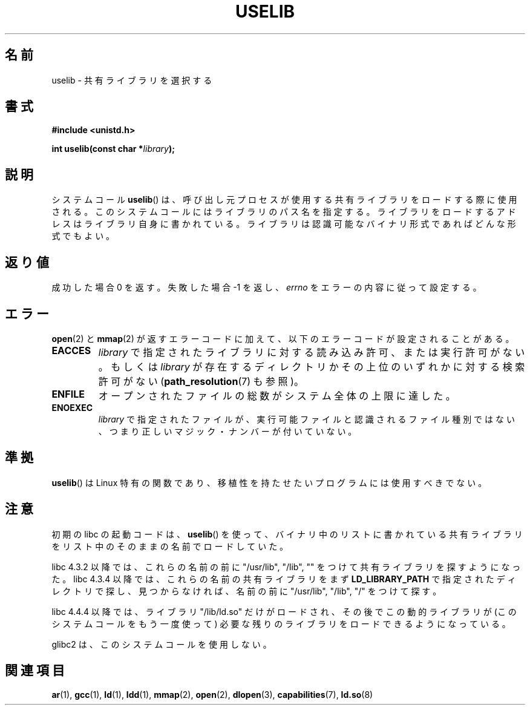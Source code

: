 .\" Hey Emacs! This file is -*- nroff -*- source.
.\"
.\" Copyright (c) 1992 Drew Eckhardt (drew@cs.colorado.edu), March 28, 1992
.\"
.\" Permission is granted to make and distribute verbatim copies of this
.\" manual provided the copyright notice and this permission notice are
.\" preserved on all copies.
.\"
.\" Permission is granted to copy and distribute modified versions of this
.\" manual under the conditions for verbatim copying, provided that the
.\" entire resulting derived work is distributed under the terms of a
.\" permission notice identical to this one.
.\"
.\" Since the Linux kernel and libraries are constantly changing, this
.\" manual page may be incorrect or out-of-date.  The author(s) assume no
.\" responsibility for errors or omissions, or for damages resulting from
.\" the use of the information contained herein.  The author(s) may not
.\" have taken the same level of care in the production of this manual,
.\" which is licensed free of charge, as they might when working
.\" professionally.
.\"
.\" Formatted or processed versions of this manual, if unaccompanied by
.\" the source, must acknowledge the copyright and authors of this work.
.\"
.\" Modified by Michael Haardt <michael@moria.de>
.\" Modified 1993-07-24 by Rik Faith <faith@cs.unc.edu>
.\" Modified 1996-10-22 by Eric S. Raymond <esr@thyrsus.com>
.\" Modified 2004-06-23 by Michael Kerrisk <mtk16@ext.canterbury.ac.nz>
.\" Modified 2005-01-09 by aeb
.\"
.\" Japanese Version Copyright (c) 1997 SUTO Mitsuaki
.\"         all rights reserved.
.\" Translated 1997-06-26, SUTO Mitsuaki <suto@av.crl.sony.co.jp>
.\" Updated 2000-01-13,Kentaro Shirakata <argrath@yo.rim.or.jp>
.\" Updated 2005-02-28, Akihiro MOTOKI <amotoki@dd.iij4u.or.jp>
.\" Updated 2005-04-20, Akihiro MOTOKI <amotoki@dd.iij4u.or.jp>
.\"
.\"WORD:	Linux-specific		Linux 特有
.\"
.TH USELIB 2 2005-01-09 "Linux" "Linux Programmer's Manual"
.SH 名前
uselib \- 共有ライブラリを選択する
.SH 書式
.B #include <unistd.h>
.sp
.BI "int uselib(const char *" library );
.SH 説明
システムコール
.BR uselib ()
は、呼び出し元プロセスが使用する
共有ライブラリをロードする際に使用される。
このシステムコールにはライブラリのパス名を指定する。
ライブラリをロードするアドレスはライブラリ自身に書かれている。
ライブラリは認識可能なバイナリ形式であればどんな形式でもよい。
.SH 返り値
成功した場合 0 を返す。失敗した場合 \-1 を返し、
.I errno
をエラーの内容に従って設定する。
.SH エラー
.BR open (2)
と
.BR mmap (2)
が返すエラーコードに加えて、以下のエラーコードが設定されることがある。
.TP
.B EACCES
.I library
で指定されたライブラリに対する読み込み許可、または実行許可がない。
もしくは
.I library
が存在するディレクトリかその上位のいずれかに対する検索許可がない
.RB ( path_resolution (7)
も参照)。
.TP
.B ENFILE
オープンされたファイルの総数がシステム全体の上限に達した。
.TP
.B ENOEXEC
.I library
で指定されたファイルが、実行可能ファイルと認識されるファイル種別では
ない、つまり正しいマジック・ナンバーが付いていない。
.SH 準拠
.BR uselib ()
は Linux 特有の関数であり、移植性を持たせたいプログラム
には使用すべきでない。
.SH 注意
初期の libc の起動コードは、
.BR uselib ()
を使って、
バイナリ中のリストに書かれている共有ライブラリを
リスト中のそのままの名前でロードしていた。
.LP
.\" libc 4.3.1f - changelog 1993-03-02
libc 4.3.2 以降では、これらの名前の前に "/usr/lib", "/lib", "" を
つけて共有ライブラリを探すようになった。
.\" libc 4.3.4 - changelog 1993-04-21
libc 4.3.4 以降では、これらの名前の共有ライブラリをまず
.B LD_LIBRARY_PATH
で指定されたディレクトリで探し、見つからなければ、
名前の前に "/usr/lib", "/lib", "/" をつけて探す。
.LP
libc 4.4.4 以降では、ライブラリ "/lib/ld.so" だけがロードされ、その後で
この動的ライブラリが (このシステムコールをもう一度使って)
必要な残りのライブラリをロードできるようになっている。
.LP
glibc2 は、このシステムコールを使用しない。
.SH 関連項目
.BR ar (1),
.BR gcc (1),
.BR ld (1),
.BR ldd (1),
.BR mmap (2),
.BR open (2),
.BR dlopen (3),
.BR capabilities (7),
.BR ld.so (8)
